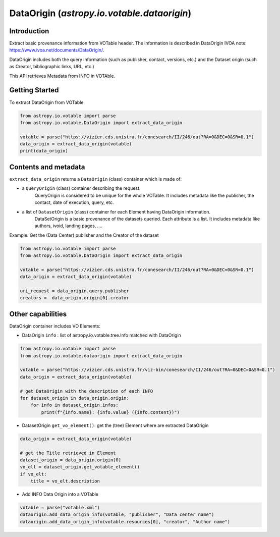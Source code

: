 .. _astropy-io-votable-dataorigin_intro:

********************************************
DataOrigin (`astropy.io.votable.dataorigin`)
********************************************

Introduction
============
Extract basic provenance information from VOTable header. The information is described in 
DataOrigin IVOA note: https://www.ivoa.net/documents/DataOrigin/.

DataOrigin includes both the query information (such as publisher, contact, versions, etc.) 
and the Dataset origin (such as Creator, bibliographic links, URL, etc.)

This API retrieves Metadata from INFO in VOTAble.


Getting Started
===============

To extract DataOrigin from VOTable

.. code-block:: python

    from astropy.io.votable import parse
    from astropy.io.votable.DataOrigin import extract_data_origin

    votable = parse("https://vizier.cds.unistra.fr/conesearch/II/246/out?RA=0&DEC=0&SR=0.1")
    data_origin = extract_data_origin(votable)
    print(data_origin)

Contents and metadata
=====================

``extract_data_origin`` returns a ``DataOrigin`` (class) container which is made of:

* a ``QueryOrigin`` (class) container describing the request.
      QueryOrigin is considered to be unique for the whole VOTable.
      It includes metadata like  the publisher, the contact, date of execution, query, etc.

*  a list of ``DatasetOrigin`` (class) container for each Element having DataOrigin information.
      DataSetOrigin is a basic provenance of the datasets queried. Each attribute is a list.
      It includes metadata like authors, ivoid, landing pages, ....

Example: Get the (Data Center) publisher and the Creator of the dataset

.. code-block:: python

    from astropy.io.votable import parse
    from astropy.io.votable.DataOrigin import extract_data_origin

    votable = parse("https://vizier.cds.unistra.fr/conesearch/II/246/out?RA=0&DEC=0&SR=0.1")
    data_origin = extract_data_origin(votable)

    uri_request = data_origin.query.publisher
    creators =  data_origin.origin[0].creator

Other capabilities
==================
DataOrigin container includes VO Elements:

* DataOrigin ``info`` : list of astropy.io.votable.tree.Info matched with DataOrigin

.. code-block:: python

    from astropy.io.votable import parse
    from astropy.io.votable.dataorigin import extract_data_origin

    votable = parse("https://vizier.cds.unistra.fr/viz-bin/conesearch/II/246/out?RA=0&DEC=0&SR=0.1")
    data_origin = extract_data_origin(votable)

    # get DataOrigin with the description of each INFO
    for dataset_origin in data_origin.origin:
        for info in dataset_origin.infos:
            print(f"{info.name}: {info.value} ({info.content})")

* DatasetOrigin ``get_vo_element()``: get the (tree) Element where are extracted DataOrigin

.. code-block:: python

    data_origin = extract_data_origin(votable)

    # get the Title retrieved in Element
    dataset_origin = data_origin.origin[0]
    vo_elt = dataset_origin.get_votable_element()
    if vo_elt:
        title = vo_elt.description

* Add INFO Data Origin into a VOTable

.. code-block:: python

        votable = parse("votable.xml")
        dataorigin.add_data_origin_info(votable, "publisher", "Data center name")
        dataorigin.add_data_origin_info(votable.resources[0], "creator", "Author name")

